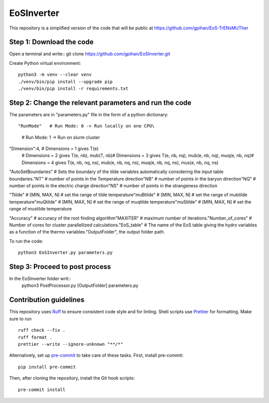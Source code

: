 =======================
EoSInverter
=======================

This repository is a simplified version of the code 
that will be public at https://github.com/gpihan/EoS-TrENsMUTher


Step 1: Download the code
=========================
Open a terminal and write::
git clone https://github.com/gpihan/EoSInverter.git

Create Python virtual environment::

   python3 -m venv --clear venv
   ./venv/bin/pip install --upgrade pip
   ./venv/bin/pip install -r requirements.txt
Step 2: Change the relevant parameters and run the code
=========================================================

The parameters are in "parameters.py" file in the form of a python dictionary::

"RunMode"   # Run Mode: 0 -> Run locally on one CPU\
            # Run Mode: 1 -> Run on slurm cluster

"Dimension":4, # Dimensions = 1 gives T(e)\
               # Dimensions = 2 gives T(e, nb), mub(T, nb)\
               # Dimensions = 3 gives T(e, nb, nq), mub(e, nb, nq), muq(e, nb, nq)\
               # Dimensions = 4 gives T(e, nb, nq, ns), mub(e, nb, nq, ns), muq(e, nb, nq, ns), mus(e, nb, nq, ns)

"AutoSetBoundaries" # Sets the boundary of the tilde variables automatically considering the input table boundaries.\
"NT" # number of points in the Temperature direction\
"NB" # number of points in the baryon direction\
"NQ" # number of points in the electric charge direction\
"NS" # number of points in the strangeness direction
 
"Ttilde" # [MIN, MAX, N] # set the range of tilde temperature\
"muBtilde" # [MIN, MAX, N] # set the range of mubtilde temperature\
"muQtilde" # [MIN, MAX, N] # set the range of muqtilde temperature\
"muStilde" # [MIN, MAX, N] # set the range of mustilde temperature

"Accuracy" # accuracy of the root finding algorithm\
"MAXITER"  # maximum number of iterations.\
"Number_of_cores" # Number of cores for cluster parallellized calculations.\
"EoS_table" # The name of the EoS table giving the hydro variables as a function of the thermo variables.\
"OutputFolder", the output folder path.

To run the code:: 

    python3 EoSInverter.py parameters.py

Step 3: Proceed to post process
==============================================
In the EoSInverter folder writ::
    python3 PostProcessor.py [OutputFolder] parameters.py



Contribution guidelines
=======================

This repository uses Ruff_ to ensure consistent code style and for linting.
Shell scripts use Prettier_ for
formatting. Make sure to run ::

   ruff check --fix .
   ruff format .
   prettier --write --ignore-unknown "**/*"

Alternatively, set up pre-commit_ to take care of these tasks. First, install
pre-commit::

   pip install pre-commit

Then, after cloning the repository, install the Git hook scripts::

   pre-commit install

.. _Ruff: https://github.com/astral-sh/ruff
.. _Prettier: https://github.com/prettier/prettier
.. _pre-commit: https://pre-commit.com

